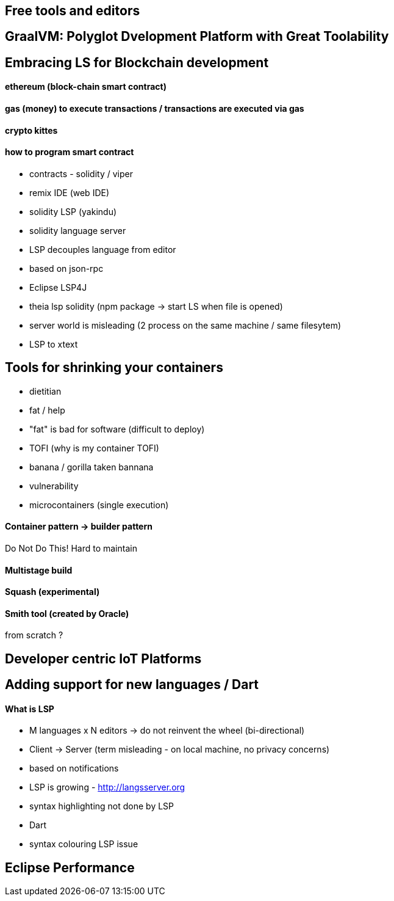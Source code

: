 == Free tools and editors 

== GraalVM: Polyglot Dvelopment Platform with Great Toolability

== Embracing LS for Blockchain development

==== ethereum (block-chain smart contract)

==== gas (money) to execute transactions / transactions are executed via gas

==== crypto kittes

==== how to program smart contract

- contracts - solidity / viper
- remix IDE (web IDE)
- solidity LSP (yakindu)
- solidity language server

- LSP decouples language from editor
- based on json-rpc
- Eclipse LSP4J
- theia lsp solidity (npm package -> start LS when file is opened)
- server world is misleading (2 process on the same machine / same filesytem)
- LSP to xtext

== Tools for shrinking your containers

- dietitian
- fat / help
- "fat" is bad for software (difficult to deploy)
- TOFI (why is my container TOFI)
- banana / gorilla taken bannana
- vulnerability
- microcontainers (single execution)

==== Container pattern -> builder pattern

Do Not Do This! Hard to maintain

==== Multistage build

==== Squash (experimental)

==== Smith tool (created by Oracle)

from scratch ?

== Developer centric IoT Platforms

== Adding support for new languages / Dart

==== What is LSP

- M languages x N editors -> do not reinvent the wheel (bi-directional)
- Client -> Server (term misleading - on local machine, no privacy concerns)
- based on notifications
- LSP is growing - http://langsserver.org
- syntax highlighting not done by LSP
- Dart
- syntax colouring LSP issue

== Eclipse Performance
